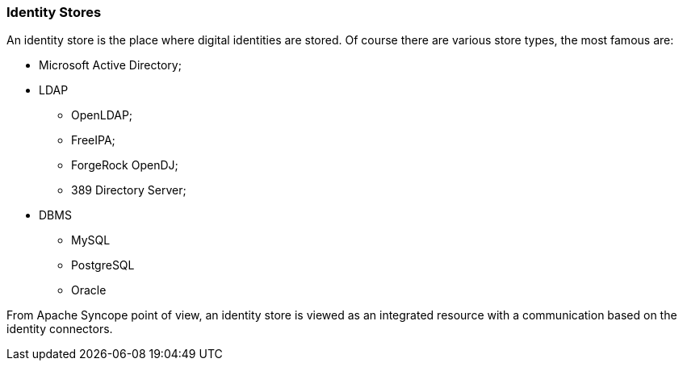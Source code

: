 //
// Licensed to the Apache Software Foundation (ASF) under one
// or more contributor license agreements.  See the NOTICE file
// distributed with this work for additional information
// regarding copyright ownership.  The ASF licenses this file
// to you under the Apache License, Version 2.0 (the
// "License"); you may not use this file except in compliance
// with the License.  You may obtain a copy of the License at
//
//   http://www.apache.org/licenses/LICENSE-2.0
//
// Unless required by applicable law or agreed to in writing,
// software distributed under the License is distributed on an
// "AS IS" BASIS, WITHOUT WARRANTIES OR CONDITIONS OF ANY
// KIND, either express or implied.  See the License for the
// specific language governing permissions and limitations
// under the License.
//
=== Identity Stores
An identity store is the place where digital identities are stored. Of course there are various store types, the most
famous are:

* Microsoft Active Directory;
* LDAP
** OpenLDAP;
** FreeIPA;
** ForgeRock OpenDJ;
** 389 Directory Server;
* DBMS
** MySQL
** PostgreSQL
** Oracle

From Apache Syncope point of view, an identity store is viewed as an integrated resource with a communication based
on the identity connectors.
